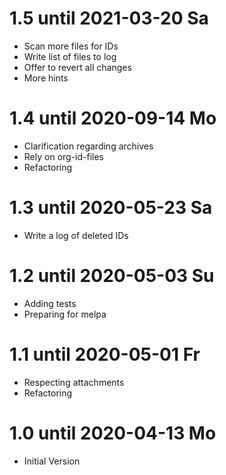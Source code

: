 * 1.5 until 2021-03-20 Sa

  - Scan more files for IDs
  - Write list of files to log
  - Offer to revert all changes
  - More hints

* 1.4 until 2020-09-14 Mo

  - Clarification regarding archives
  - Rely on org-id-files
  - Refactoring

* 1.3 until 2020-05-23 Sa

  - Write a log of deleted IDs

* 1.2 until 2020-05-03 Su

  - Adding tests
  - Preparing for melpa

* 1.1 until 2020-05-01 Fr

  - Respecting attachments
  - Refactoring

* 1.0 until 2020-04-13 Mo

  - Initial Version

